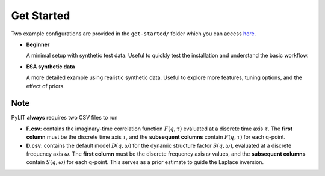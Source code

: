 Get Started
===========

Two example configurations are provided in the ``get-started/`` folder which you can access `here <_static/get-started/>`_.

- **Beginner**

  A minimal setup with synthetic test data.  
  Useful to quickly test the installation and understand the basic workflow.  

- **ESA synthetic data**  

  A more detailed example using realistic synthetic data.
  Useful to explore more features, tuning options, and the effect of priors.


Note
----

PyLIT **always** requires two CSV files to run

- **F.csv**: contains the imaginary-time correlation function :math:`F(q, \tau)` 
  evaluated at a discrete time axis :math:`\tau`.  
  The **first column** must be the discrete time axis :math:`\tau`, and the **subsequent columns** 
  contain :math:`F(q, \tau)` for each q-point. 
- **D.csv**: contains the default model :math:`D(q, \omega)` for the 
  dynamic structure factor :math:`S(q, \omega)`, evaluated at a discrete frequency axis :math:`\omega`.  
  The **first column** must be the discrete frequency axis :math:`\omega` values, and the **subsequent columns** 
  contain :math:`S(q, \omega)` for each q-point.  
  This serves as a prior estimate to guide the Laplace inversion. 